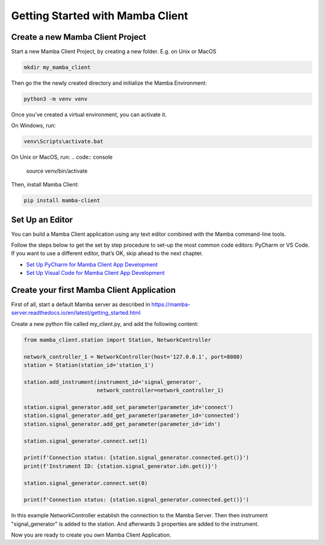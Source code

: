 .. Getting Started

=================================
Getting Started with Mamba Client
=================================

Create a new Mamba Client Project
=================================

Start a new Mamba Client Project, by creating a new folder. E.g. on Unix or MacOS

.. code:: console

    mkdir my_mamba_client

Then go the the newly created directory and initialize the Mamba Environment:

.. code:: console

    python3 -m venv venv

Once you’ve created a virtual environment, you can activate it.

On Windows, run:

.. code:: console

    venv\Scripts\activate.bat

On Unix or MacOS, run:
.. code:: console

    source venv/bin/activate

Then, install Mamba Client:

.. code:: console

    pip install mamba-client


Set Up an Editor
================
You can build a Mamba Client application using any text editor combined with the Mamba command-line tools.

Follow the steps below to get the set by step procedure to set-up the most common code editors: PyCharm or VS Code. If you want to use a different editor, that’s OK, skip ahead to the next chapter.

- `Set Up PyCharm for Mamba Client App Development <https://mamba-client.readthedocs.io/en/latest/set_up_pycharm.html>`__
- `Set Up Visual Code for Mamba Client App Development <https://mamba-client.readthedocs.io/en/latest/set_up_vscode.html>`__

Create your first Mamba Client Application
==========================================
First of all, start a default Mamba server as described in https://mamba-server.readthedocs.io/en/latest/getting_started.html

Create a new python file called my_client.py, and add the following content:

.. code:: python

    from mamba_client.station import Station, NetworkController

    network_controller_1 = NetworkController(host='127.0.0.1', port=8080)
    station = Station(station_id='station_1')

    station.add_instrument(instrument_id='signal_generator',
                           network_controller=network_controller_1)

    station.signal_generator.add_set_parameter(parameter_id='connect')
    station.signal_generator.add_get_parameter(parameter_id='connected')
    station.signal_generator.add_get_parameter(parameter_id='idn')

    station.signal_generator.connect.set(1)

    print(f'Connection status: {station.signal_generator.connected.get()}')
    print(f'Instrument ID: {station.signal_generator.idn.get()}')

    station.signal_generator.connect.set(0)

    print(f'Connection status: {station.signal_generator.connected.get()}')

In this example NetworkController establish the connection to the Mamba Server. Then then instrument "signal_generator" is added to the station. And afterwards 3 properties are added to the instrument.

Now you are ready to create you own Mamba Client Application.